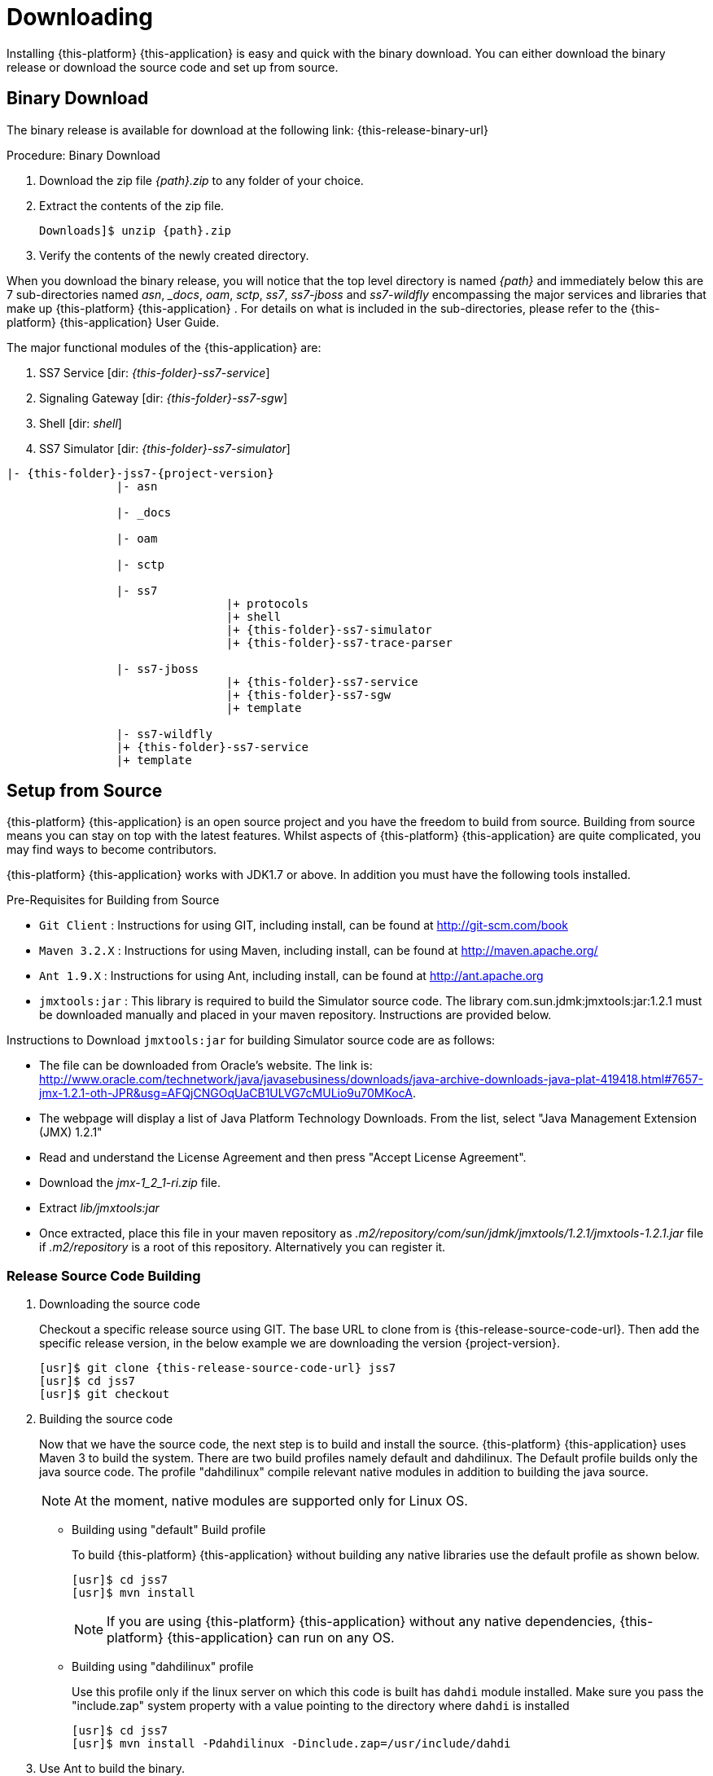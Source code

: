 [[_setup_downloading]]

= Downloading

Installing {this-platform} {this-application} is easy and quick with the binary download.
You can either download the binary release or download the source code and set up from source.

[[_downloading_binary]]
== Binary Download

The binary release is available for download at the following link: {this-release-binary-url}

.Procedure: Binary Download
. Download the zip file _{path}.zip_ to any folder of your choice.
. Extract the contents of the zip file. 
+

[source,subs="attributes"]
----
Downloads]$ unzip {path}.zip
----						
. Verify the contents of the newly created directory.

When you download the binary release, you will notice that the top level directory is named _{path}_ and immediately below this are 7 sub-directories named _asn_, __docs_, _oam_, _sctp_, _ss7_, _ss7-jboss_ and _ss7-wildfly_ encompassing the major services and libraries that make up {this-platform}  {this-application} .
For details on what is included in the sub-directories, please refer to the {this-platform}  {this-application}  User Guide. 

The major functional modules of the {this-application} are: 

. SS7 Service [dir: _{this-folder}-ss7-service_]
. Signaling Gateway [dir: _{this-folder}-ss7-sgw_]
. Shell [dir: _shell_]
. SS7 Simulator [dir: _{this-folder}-ss7-simulator_]

[subs="attributes"]
----

|- {this-folder}-jss7-{project-version}
		|- asn	

		|- _docs
	
		|- oam

		|- sctp	

		|- ss7
				|+ protocols
				|+ shell
				|+ {this-folder}-ss7-simulator
				|+ {this-folder}-ss7-trace-parser

		|- ss7-jboss
				|+ {this-folder}-ss7-service
				|+ {this-folder}-ss7-sgw
				|+ template

		|- ss7-wildfly
                |+ {this-folder}-ss7-service
                |+ template

----

[[_source_code]]
== Setup from Source 

{this-platform} {this-application} is an open source project and you have the freedom to build from source.
Building from source means you can stay on top with the latest features.
Whilst aspects of {this-platform} {this-application} are quite  complicated, you may find ways to become contributors.

{this-platform} {this-application} works with JDK1.7 or above.
In addition you must have the following tools installed.

.Pre-Requisites for Building from Source

* `Git Client` : Instructions for using GIT, including install, can be found at http://git-scm.com/book
* `Maven 3.2.X` : Instructions for using Maven, including install, can be found at http://maven.apache.org/
* `Ant 1.9.X` : Instructions for using Ant, including install, can be found at http://ant.apache.org
* `jmxtools:jar` :  This library is required to build the Simulator source code. The library com.sun.jdmk:jmxtools:jar:1.2.1 must be downloaded manually and placed in your maven repository. Instructions are provided below.

Instructions to Download `jmxtools:jar` for building Simulator source code are as follows: 

* The file can be downloaded from Oracle's website.
  The link is: http://www.oracle.com/technetwork/java/javasebusiness/downloads/java-archive-downloads-java-plat-419418.html#7657-jmx-1.2.1-oth-JPR&usg=AFQjCNGOqUaCB1ULVG7cMULio9u70MKocA. 
* The webpage will display a list of Java Platform Technology Downloads.
  From the list, select "Java Management Extension (JMX) 1.2.1" 
* Read and understand the License Agreement and then press "Accept License Agreement". 
* Download the _jmx-1_2_1-ri.zip_ file.
* Extract _lib/jmxtools:jar_
* Once extracted, place this file in your maven repository as _.m2/repository/com/sun/jdmk/jmxtools/1.2.1/jmxtools-1.2.1.jar_ file if _.m2/repository_ is a root of this repository.
  Alternatively you can register it. 

[[_source_building]]
=== Release Source Code Building


. Downloading the source code
+
Checkout a specific release source using GIT.
The base URL to clone from is {this-release-source-code-url}.
Then add the specific release version, in the below example we are downloading the version {project-version}.
+
[source,subs="attributes"]
----
[usr]$ git clone {this-release-source-code-url} jss7
[usr]$ cd jss7
[usr]$ git checkout <version>
----

. Building the source code
+
Now that we have the source code, the next step is to build and install the source. {this-platform} {this-application} uses Maven 3 to build the system.
There are two build profiles namely default and dahdilinux.
The Default profile builds only the java source code.
The profile "dahdilinux" compile relevant native modules in addition to building the java source. 
+
NOTE: At the moment, native modules are supported only for Linux OS. 
+
* Building using "default" Build profile
+
To build {this-platform} {this-application} without building any native libraries use the default profile as shown below.
+
[source,subs="attributes"]
----
[usr]$ cd jss7
[usr]$ mvn install
----
+
NOTE: If you are using {this-platform} {this-application} without any native dependencies, {this-platform} {this-application} can run on any OS. 

* Building using "dahdilinux" profile
+
Use this profile only if the linux server on which this code is built has `dahdi` module installed.
Make sure you pass the "include.zap" system property with a value pointing to the directory where `dahdi` is installed
+
[source,subs="attributes"]
----
[usr]$ cd jss7
[usr]$ mvn install -Pdahdilinux -Dinclude.zap=/usr/include/dahdi
----


. Use Ant to build the binary.
+
[source,subs="attributes"]
----
[usr]$ cd jss7/release
[usr]$ ant
----


[[_trunk_source_building]]
=== Development Trunk Source Building

To build from development trunk source, follow the same procedure as above but at the time of checkout do not switch to the specific release tag. 
[source,subs="attributes"]
----
[usr]$ git clone {this-release-source-code-url} jss7
[usr]$ cd jss7
[usr]$ git checkout
----  
The rest of the steps are as outlined in the above section <<_source_building>>		 
